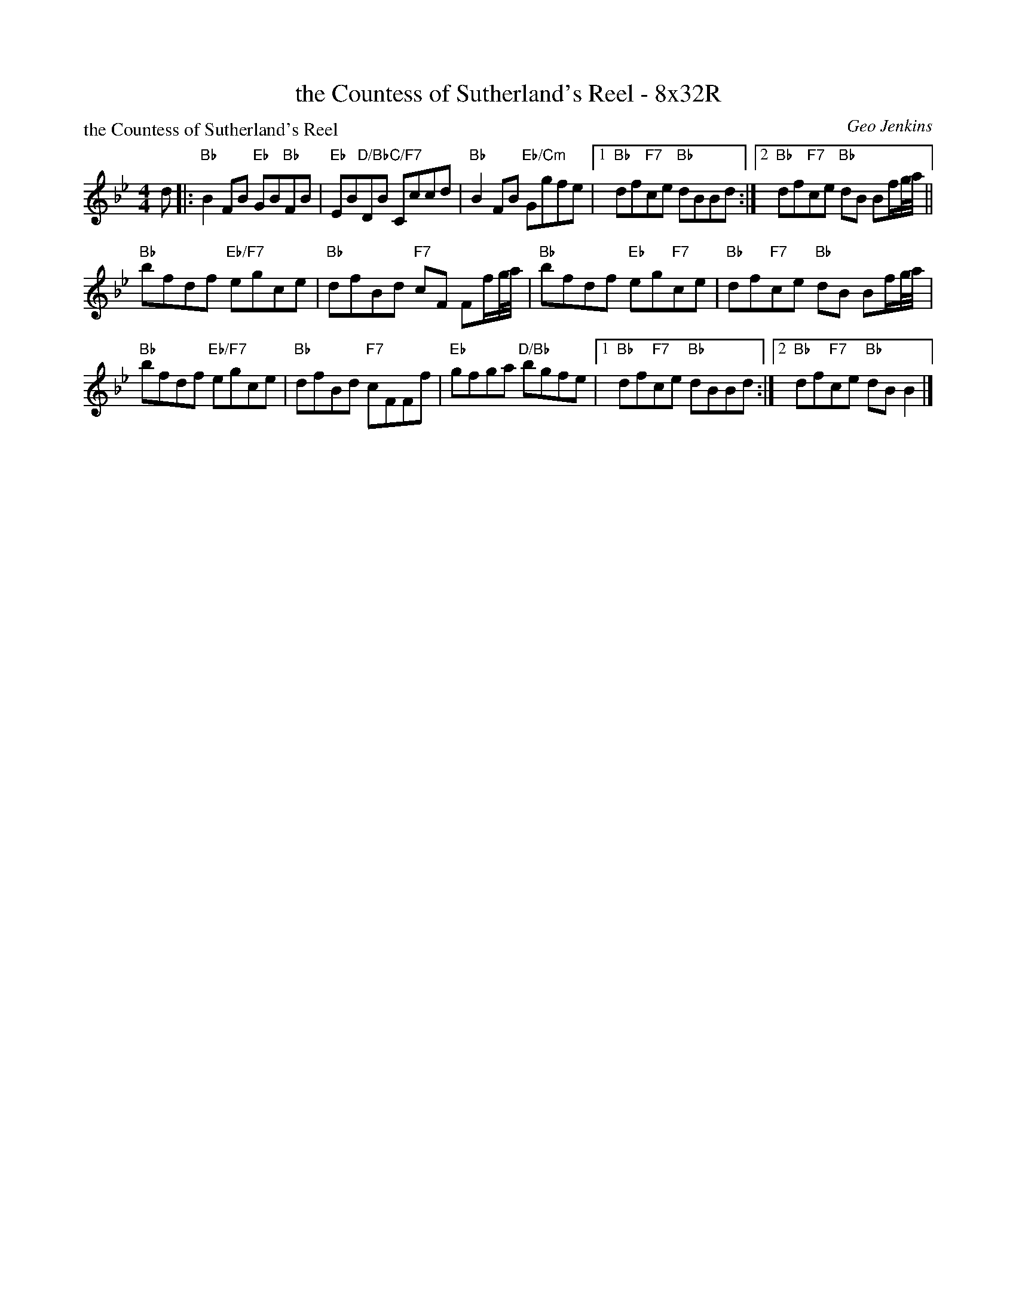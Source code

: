 X: 0211
T: the Countess of Sutherland's Reel - 8x32R
P: the Countess of Sutherland's Reel
C: Geo Jenkins
B: Miss Milligan's Miscellany v.2 #0211
B: Originally Ours v.1 p.181 #MMM-0211
Z: 2019 John Chambers <jc:trillian.mit.edu>
M: 4/4
L: 1/8
R: reel
K: Bb
%
d |:\
"Bb"B2FB "Eb"GB"Bb"FB | "Eb"EB"D/Bb"DB "C/F7"Cccd |\
"Bb"B2FB "Eb/Cm"Ggfe |1 "Bb"df"F7"ce "Bb"dBBd :|2 "Bb"df"F7"ce "Bb"dB Bf/g//a// ||
"Bb"bfdf "Eb/F7"egce | "Bb"dfBd "F7"cF Ff/g//a// |\
"Bb"bfdf "Eb"eg"F7"ce | "Bb"df"F7"ce "Bb"dB Bf/g//a// |
"Bb"bfdf "Eb/F7"egce | "Bb"dfBd "F7"cFFf |\
"Eb"gfga "D/Bb"bgfe |1 "Bb"df"F7"ce "Bb"dBBd :|2 "Bb"df"F7"ce "Bb"dBB2 |]

